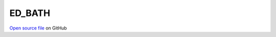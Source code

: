 ED_BATH
=====================================
 
 
`Open source file <https://github.com/aamaricci/EDIpack2.0/tree/master/src/ED_BATH/ED_BATH.f90>`_ on GitHub
 
